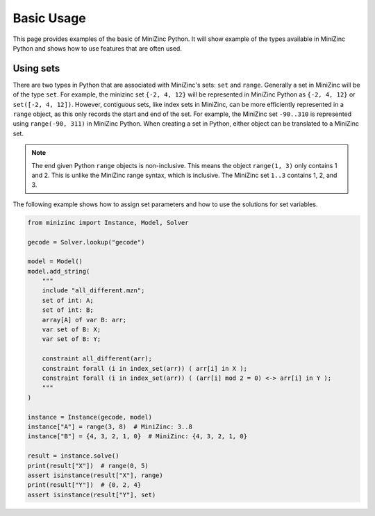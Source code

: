 Basic Usage
============

This page provides examples of the basic of MiniZinc Python. It will show
example of the types available in MiniZinc Python and shows how to use features
that are often used.

Using sets
-----------

There are two types in Python that are associated with MiniZinc's sets: ``set``
and ``range``. Generally a set in MiniZinc will be of the type ``set``. For
example, the minizinc set ``{-2, 4, 12}`` will be represented in MiniZinc Python
as ``{-2, 4, 12}`` or ``set([-2, 4, 12])``. However, contiguous sets, like index sets in MiniZinc,
can be more efficiently represented in a ``range`` object, as this only records
the start and end of the set. For example, the MiniZinc set ``-90..310`` is
represented using ``range(-90, 311)`` in MiniZinc Python. When creating a set in
Python, either object can be translated to a MiniZinc set.

..  note::

    The end given Python ``range`` objects is non-inclusive. This means the
    object ``range(1, 3)`` only contains 1 and 2. This is unlike the MiniZinc
    range syntax, which is inclusive. The MiniZinc set ``1..3`` contains 1, 2,
    and 3.

The following example shows how to assign set parameters and how to use the
solutions for set variables.

..  code-block:: python

    from minizinc import Instance, Model, Solver

    gecode = Solver.lookup("gecode")

    model = Model()
    model.add_string(
        """
        include "all_different.mzn";
        set of int: A;
        set of int: B;
        array[A] of var B: arr;
        var set of B: X;
        var set of B: Y;

        constraint all_different(arr);
        constraint forall (i in index_set(arr)) ( arr[i] in X );
        constraint forall (i in index_set(arr)) ( (arr[i] mod 2 = 0) <-> arr[i] in Y );
        """
    )

    instance = Instance(gecode, model)
    instance["A"] = range(3, 8)  # MiniZinc: 3..8
    instance["B"] = {4, 3, 2, 1, 0}  # MiniZinc: {4, 3, 2, 1, 0}

    result = instance.solve()
    print(result["X"])  # range(0, 5)
    assert isinstance(result["X"], range)
    print(result["Y"])  # {0, 2, 4}
    assert isinstance(result["Y"], set)
